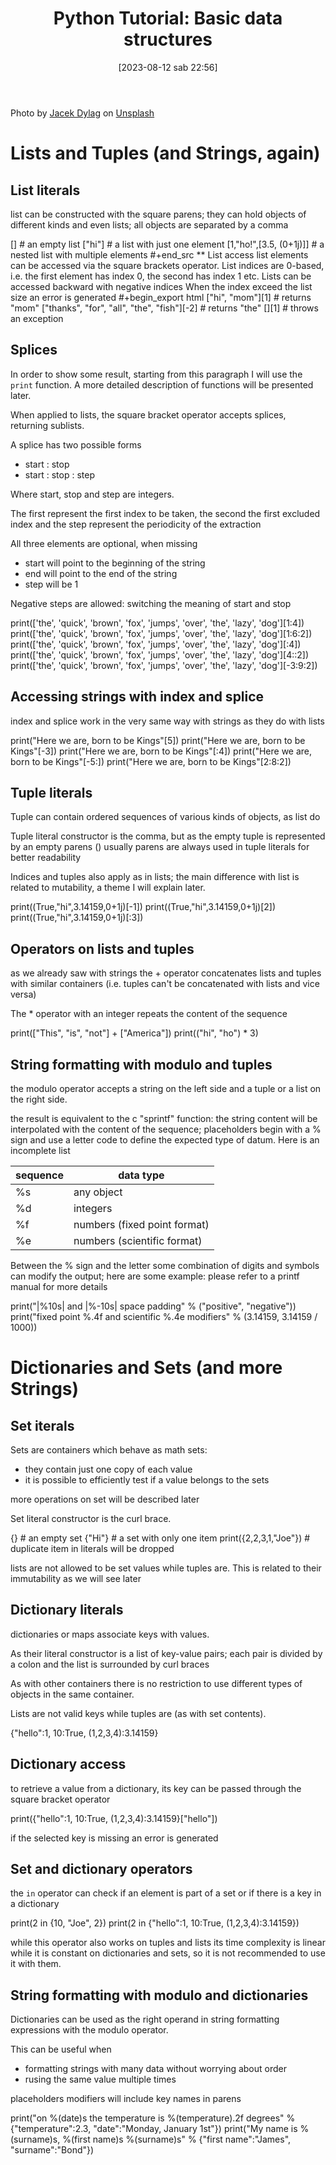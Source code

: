 #+BLOG: noise on the net
#+POSTID: 209
#+DATE: [2023-08-12 sab 22:56]
#+OPTIONS: toc:nil num:nil todo:nil pri:nil tags:nil ^:nil ':nil
#+CATEGORY: Language learning
#+TAGS: Python
#+DESCRIPTION: how to use basic containers
#+HTML_HEAD_EXTRA: <script src="https://modularizer.github.io/pyprez/pyprez.min.js"></script>
#+title: Python Tutorial: Basic data structures

Photo by [[https://unsplash.com/@dylu?utm_source=unsplash&utm_medium=referral&utm_content=creditCopyText][Jacek Dylag]] on [[https://unsplash.com/photos/nhCPOp4A2Xo?utm_source=unsplash&utm_medium=referral&utm_content=creditCopyText][Unsplash]]

#+begin_export html
<script src="https://modularizer.github.io/pyprez/pyprez.min.js"></script>
#+end_export

*  Lists and Tuples (and Strings, again)
**  List literals
list can be constructed with the square parens; they can hold objects
of different kinds and even lists; all objects are separated by a comma
#+begin_export html
<pyprez-editor>
[] # an empty list
["hi"] # a list with just one element
[1,"ho!",[3.5, (0+1j)]] # a nested list with multiple elements
#+end_src
**  List access
list elements can be accessed via the square brackets operator.

List indices are 0-based, i.e. the first element has index 0, the second has
index 1 etc.

Lists can be accessed backward with negative indices

When the index exceed the list size an error is generated
#+begin_export html
<pyprez-editor>
["hi", "mom"][1] # returns "mom"
["thanks", "for", "all", "the", "fish"][-2] # returns "the"
[][1] # throws an exception
</pyprez-editor>
#+end_export
**  Splices
In order to show some result, starting from this paragraph I will use the
~print~ function. A more detailed description of functions will be presented
later.

When applied to lists, the square bracket operator accepts splices, returning
sublists.

A splice has two possible forms
- start : stop
- start : stop : step

Where start, stop and step are integers.

The first represent the first index to be taken, the second the first excluded
index and the step represent the periodicity of the extraction

All three elements are optional, when missing
- start will point to the beginning of the string
- end will point to the end of the string
- step will be 1

Negative steps are allowed: switching the meaning of start and stop
#+begin_export html
<pyprez-editor>
print(['the', 'quick', 'brown', 'fox', 'jumps', 'over', 'the', 'lazy', 'dog'][1:4])
print(['the', 'quick', 'brown', 'fox', 'jumps', 'over', 'the', 'lazy', 'dog'][1:6:2])
print(['the', 'quick', 'brown', 'fox', 'jumps', 'over', 'the', 'lazy', 'dog'][:4])
print(['the', 'quick', 'brown', 'fox', 'jumps', 'over', 'the', 'lazy', 'dog'][4::2])
print(['the', 'quick', 'brown', 'fox', 'jumps', 'over', 'the', 'lazy', 'dog'][-3:9:2])
</pyprez-editor>
#+end_export

**  Accessing strings with index and splice
index and splice work in the very same way with strings as they do with lists

#+begin_export html
<pyprez-editor>
print("Here we are, born to be Kings"[5])
print("Here we are, born to be Kings"[-3])
print("Here we are, born to be Kings"[:4])
print("Here we are, born to be Kings"[-5:])
print("Here we are, born to be Kings"[2:8:2])
</pyprez-editor>
#+end_export


**  Tuple literals
Tuple can contain ordered sequences of various kinds of objects, as list do

Tuple literal constructor is the comma, but as the empty tuple is represented by
an empty parens () usually parens are always used in tuple literals for better readability

Indices and tuples also apply as in lists; the main difference with list is
related to mutability, a theme I will explain later.

#+begin_export html
<pyprez-editor>
print((True,"hi",3.14159,0+1j)[-1])
print((True,"hi",3.14159,0+1j)[2])
print((True,"hi",3.14159,0+1j)[:3])
</pyprez-editor>
#+end_export


**  Operators on lists and tuples
as we already saw with strings the + operator concatenates lists and tuples with
similar containers (i.e. tuples can't be concatenated with lists and vice versa)

The * operator with an integer repeats the content of the sequence

#+begin_export html
<pyprez-editor>
print(["This", "is", "not"] + ["America"])
print(("hi", "ho") * 3)
</pyprez-editor>
#+end_export

**  String formatting with modulo and tuples
the modulo operator accepts a string on the left side and a tuple or a list on
the right side.

the result is equivalent to the c "sprintf" function: the string content will be
interpolated with the content of the sequence; placeholders begin with a % sign
and use a letter code to define the expected type of datum. Here is an incomplete list

| sequence | data type                    |
|----------+------------------------------|
| %s       | any object                   |
| %d       | integers                     |
| %f       | numbers (fixed point format) |
| %e       | numbers (scientific format)  |

Between the % sign and the letter some combination of digits and symbols can
modify the output; here are some example: please refer to a printf manual for
more details

#+begin_export html
<pyprez-editor>
print("|%10s| and |%-10s| space padding" % ("positive", "negative"))
print("fixed point %.4f and scientific %.4e modifiers" % (3.14159, 3.14159 / 1000))
</pyprez-editor>
#+end_export

*  Dictionaries and Sets (and more Strings)
**  Set iterals
Sets are containers which behave as math sets:
- they contain just one copy of each value
- it is possible to efficiently test if a value belongs to the sets
more operations on set will be described later

Set literal constructor is the curl brace.

#+begin_export html
<pyprez-editor>
{} # an empty set
{"Hi"} # a set with only one item
print({2,2,3,1,"Joe"}) # duplicate item in literals will be dropped
</pyprez-editor>
#+end_export

lists are not allowed to be set values while tuples are. This is related to
their immutability as we will see later
**  Dictionary literals
dictionaries or maps associate keys with values.

As their literal constructor is a list of key-value pairs; each pair is divided
by a colon and the list is surrounded by curl braces

As with other containers there is no restriction to use different types of
objects in the same container.

Lists are not valid keys while tuples are (as with set contents).

#+begin_export html
<pyprez-editor>
{"hello":1, 10:True, (1,2,3,4):3.14159}
</pyprez-editor>
#+end_export
**  Dictionary access
to retrieve a value from a dictionary, its key can be passed through the square
bracket operator

#+begin_export html
<pyprez-editor>
print({"hello":1, 10:True, (1,2,3,4):3.14159}["hello"])
</pyprez-editor>
#+end_export

if the selected key is missing an error is generated
**  Set and dictionary operators
the ~in~ operator can check if an element is part of a set or if there is a key
in a dictionary

#+begin_export html
<pyprez-editor>
print(2 in {10, "Joe", 2})
print(2 in {"hello":1, 10:True, (1,2,3,4):3.14159})
</pyprez-editor>
#+end_export

while this operator also works on tuples and lists its time complexity is linear
while it is constant on dictionaries and sets, so it is not recommended to use
it with them.
**  String formatting with modulo and dictionaries
Dictionaries can be used as the right operand in string formatting expressions
with the modulo operator.

This can be useful when
- formatting strings with many data without worrying about order
- rusing the same value multiple times

placeholders modifiers will include key names in parens

#+begin_export html
<pyprez-editor>
print("on %(date)s the temperature is %(temperature).2f degrees" % {"temperature":2.3, "date":"Monday, January 1st"})
print("My name is %(surname)s, %(first name)s %(surname)s" % {"first name":"James", "surname":"Bond"})
</pyprez-editor>
#+end_export
